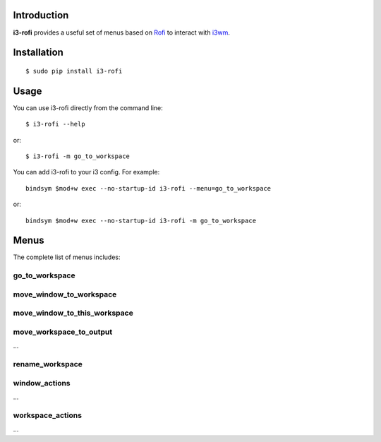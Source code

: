 Introduction
============

**i3-rofi** provides a useful set of menus based on `Rofi
<https://davedavenport.github.io/rofi>`_ to interact with `i3wm
<http://i3wm.org>`_.

Installation
============
::

    $ sudo pip install i3-rofi

Usage
=====
You can use i3-rofi directly from the command line::

    $ i3-rofi --help

or::

    $ i3-rofi -m go_to_workspace

You can add i3-rofi to your i3 config. For example::

    bindsym $mod+w exec --no-startup-id i3-rofi --menu=go_to_workspace

or::

    bindsym $mod+w exec --no-startup-id i3-rofi -m go_to_workspace

Menus
=====
The complete list of menus includes:

go_to_workspace
----------------

.. figure:: docs/screenshots/i3-rofi-go-to-workspace.png
    :align: center

move_window_to_workspace
------------------------

.. figure:: docs/screenshots/i3-rofi-move-window-to-workspace.png
    :align: center

move_window_to_this_workspace
-----------------------------

.. figure:: docs/screenshots/i3-rofi-move-window-to-this-workspace.png
    :align: center

move_workspace_to_output
------------------------
...

rename_workspace
----------------

.. figure:: docs/screenshots/i3-rofi-rename-workspace.png
    :align: center

window_actions
--------------
...

workspace_actions
-----------------
...
